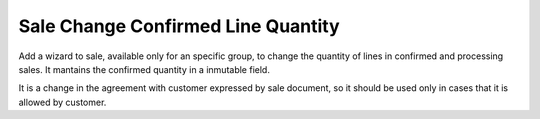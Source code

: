 Sale Change Confirmed Line Quantity
===================================

Add a wizard to sale, available only for an specific group, to change the
quantity of lines in confirmed and processing sales. It mantains the confirmed
quantity in a inmutable field.

It is a change in the agreement with customer expressed by sale document, so it
should be used only in cases that it is allowed by customer.
